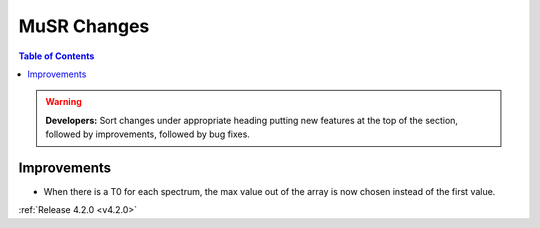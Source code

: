 ============
MuSR Changes
============

.. contents:: Table of Contents
   :local:

.. warning:: **Developers:** Sort changes under appropriate heading
    putting new features at the top of the section, followed by
    improvements, followed by bug fixes.

Improvements
############

* When there is a T0 for each spectrum, the max value out of the array is now chosen instead of the first value.

:ref:`Release 4.2.0 <v4.2.0>`